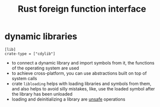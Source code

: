 :PROPERTIES:
:ID:       29db3eaa-4232-48bd-8577-96f8eb39c0f9
:ROAM_REFS: https://prog.world/building-and-using-dynamic-link-libraries-in-rust/
:END:
#+title: Rust foreign function interface
#+filetags: rust

* dynamic libraries
:PROPERTIES:
:ID:       a1dfe175-ae31-409a-b344-7e8c8f54afc1
:END:
#+begin_src
[lib]
crate-type = ["cdylib"]
#+end_src
- to connect a dynamic library and import symbols from it, the functions of the operating system are used
- to achieve cross-platform, you can use abstractions built on top of system calls
- crate =libloading= helps with loading libraries and symbols from them, and also helps to avoid silly mistakes, like, use the loaded symbol after the library has been unloaded
- loading and deinitializing a library are [[id:4e633256-379e-4988-a12a-299e57cf128a][unsafe]] operations
